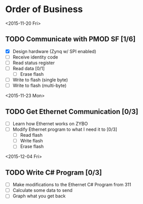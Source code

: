 * Order of Business
<2015-11-20 Fri>
** TODO Communicate with PMOD SF [1/6]
   + [X] Design hardware (Zynq w/ SPI enabled)
   + [ ] Receive identity code
   + [ ] Read status register
   + [ ] Read data [0/1]
     + [ ] Erase flash
   + [ ] Write to flash (single byte)
   + [ ] Write to flash (multi-byte)

<2015-11-23 Mon>
** TODO Get Ethernet Communication [0/3]
   + [ ] Learn how Ethernet works on ZYBO
   + [ ] Modify Ethernet program to what I need it to [0/3]
     + [ ] Read flash
     + [ ] Write flash
     + [ ] Erase flash

<2015-12-04 Fri>
** TODO Write C# Program [0/3]
   + [ ] Make modifications to the Ethernet C# Program from 311
   + [ ] Calculate some data to send
   + [ ] Graph what you get back
